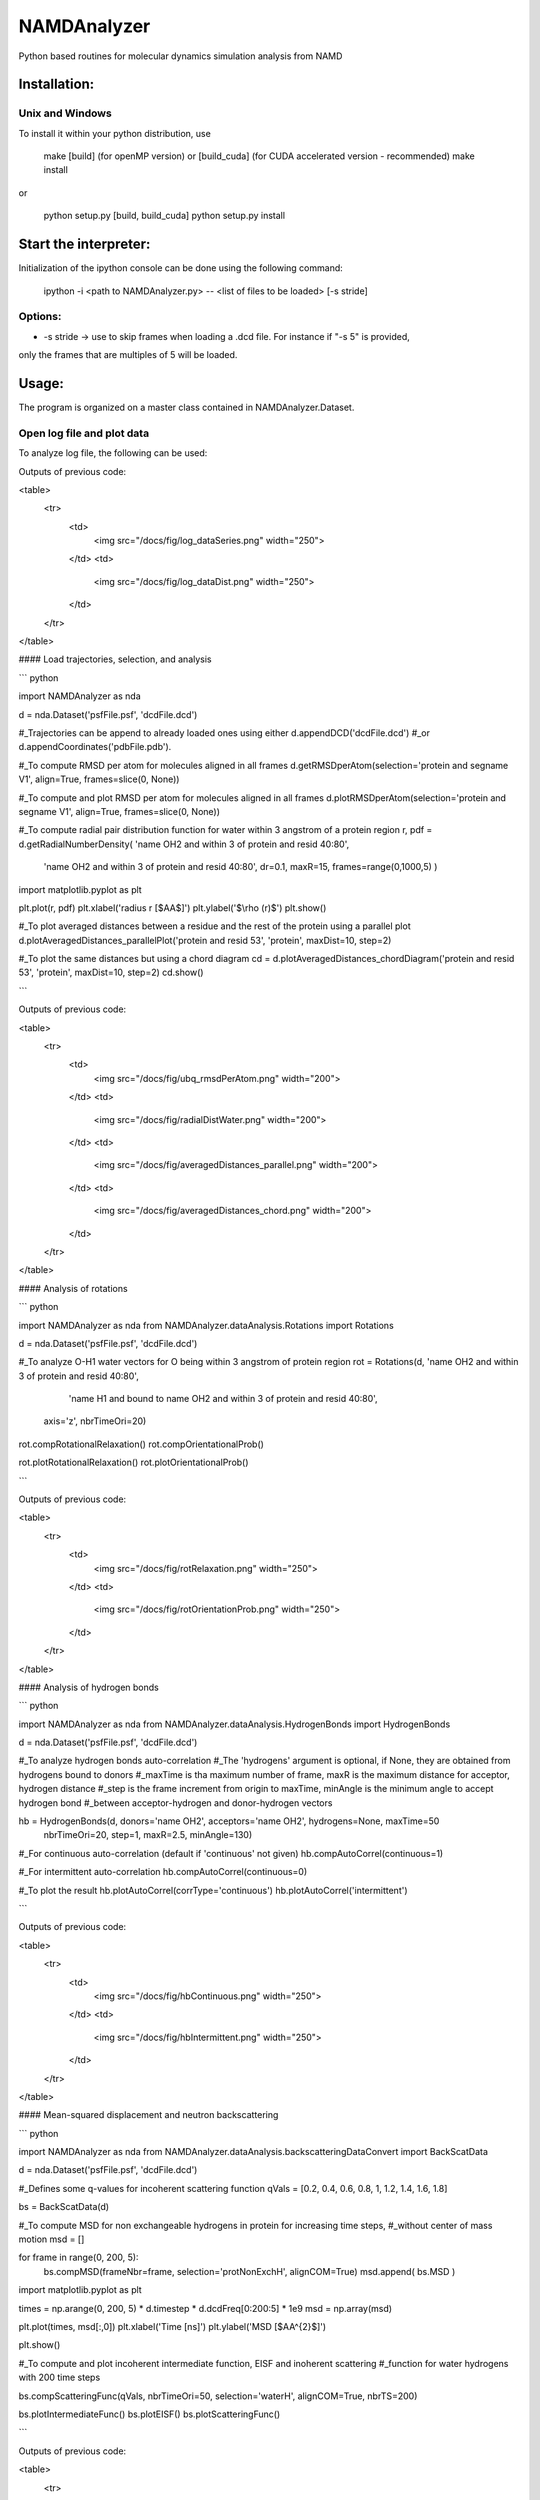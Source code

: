 NAMDAnalyzer
============

Python based routines for molecular dynamics simulation analysis from NAMD


Installation:
-------------

Unix and Windows
^^^^^^^^^^^^^^^^

To install it within your python distribution, use 

    make [build] (for openMP version) or [build_cuda] (for CUDA accelerated version - recommended) 
    make install

or
    
    python setup.py [build, build_cuda]
    python setup.py install


Start the interpreter:
----------------------

Initialization of the ipython console can be done using the following command:

    ipython -i <path to NAMDAnalyzer.py> -- <list of files to be loaded> [-s stride]

Options: 
^^^^^^^^

- -s stride -> use to skip frames when loading a .dcd file. For instance if "-s 5" is provided, 
only the frames that are multiples of 5 will be loaded.

Usage:
---------
The program is organized on a master class contained in NAMDAnalyzer.Dataset.

Open log file and plot data
^^^^^^^^^^^^^^^^^^^^^^^^^^^^^^^^
To analyze log file, the following can be used:

.. code-block:: python
    import NAMDAnalyzer as nda

    data = nda.Dataset('20190326_fss_tip4p_prelax.out') #_Import log file

    #_Another log file can be append to the imported one using data.logData.appendLOG() method  

    #_To plot data series using keywords given in data.logData.etitle, removing first 500 frames of minimization
    data.logData.plotDataSeries('TEMP KINETIC TOTAL', begin=501)

    #_To plot data distribution
    data.logData.plotDataDistribution('KINETIC', binSize=20)

    #_Data can be fitted with any model using 
    data.logData.plotDataDistribution('KINETIC', fit=True, model=your_model_function, p0=init_parameters)

Outputs of previous code:

.. image

<table>
    <tr>
        <td>
            <img src="/docs/fig/log_dataSeries.png" width="250">
        </td>
        <td>
            <img src="/docs/fig/log_dataDist.png" width="250">
        </td>
    </tr>
</table>



#### Load trajectories, selection, and analysis

``` python

import NAMDAnalyzer as nda

d = nda.Dataset('psfFile.psf', 'dcdFile.dcd')

#_Trajectories can be append to already loaded ones using either d.appendDCD('dcdFile.dcd')
#_or d.appendCoordinates('pdbFile.pdb').


#_To compute RMSD per atom for molecules aligned in all frames
d.getRMSDperAtom(selection='protein and segname V1', align=True, frames=slice(0, None))

#_To compute and plot RMSD per atom for molecules aligned in all frames
d.plotRMSDperAtom(selection='protein and segname V1', align=True, frames=slice(0, None))



#_To compute radial pair distribution function for water within 3 angstrom of a protein region
r, pdf = d.getRadialNumberDensity( 'name OH2 and within 3 of protein and resid 40:80',
                                   'name OH2 and within 3 of protein and resid 40:80',
                                   dr=0.1, maxR=15, frames=range(0,1000,5) )

import matplotlib.pyplot as plt

plt.plot(r, pdf)
plt.xlabel('radius r [$\AA$]')
plt.ylabel('$\\rho (r)$')
plt.show()



#_To plot averaged distances between a residue and the rest of the protein using a parallel plot
d.plotAveragedDistances_parallelPlot('protein and resid 53', 'protein', maxDist=10, step=2)

#_To plot the same distances but using a chord diagram
cd = d.plotAveragedDistances_chordDiagram('protein and resid 53', 'protein', maxDist=10, step=2)
cd.show()

```


Outputs of previous code:

<table>
    <tr>
        <td>
            <img src="/docs/fig/ubq_rmsdPerAtom.png" width="200">
        </td>
        <td>
            <img src="/docs/fig/radialDistWater.png" width="200">
        </td>
        <td>
            <img src="/docs/fig/averagedDistances_parallel.png" width="200">
        </td>
        <td>
            <img src="/docs/fig/averagedDistances_chord.png" width="200">
        </td>
    </tr>
</table>


#### Analysis of rotations

``` python

import NAMDAnalyzer as nda
from NAMDAnalyzer.dataAnalysis.Rotations import Rotations

d = nda.Dataset('psfFile.psf', 'dcdFile.dcd')


#_To analyze O-H1 water vectors for O being within 3 angstrom of protein region
rot = Rotations(d, 'name OH2 and within 3 of protein and resid 40:80',
                   'name H1 and bound to name OH2 and within 3 of protein and resid 40:80',
                axis='z', nbrTimeOri=20)

rot.compRotationalRelaxation()
rot.compOrientationalProb()

rot.plotRotationalRelaxation()
rot.plotOrientationalProb()

```

Outputs of previous code:

<table>
    <tr>
        <td>
            <img src="/docs/fig/rotRelaxation.png" width="250">
        </td>
        <td>
            <img src="/docs/fig/rotOrientationProb.png" width="250">
        </td>
    </tr>
</table>




#### Analysis of hydrogen bonds

``` python

import NAMDAnalyzer as nda
from NAMDAnalyzer.dataAnalysis.HydrogenBonds import HydrogenBonds

d = nda.Dataset('psfFile.psf', 'dcdFile.dcd')

#_To analyze hydrogen bonds auto-correlation
#_The 'hydrogens' argument is optional, if None, they are obtained from hydrogens bound to donors
#_maxTime is tha maximum number of frame, maxR is the maximum distance for acceptor, hydrogen distance
#_step is the frame increment from origin to maxTime, minAngle is the minimum angle to accept hydrogen bond
#_between acceptor-hydrogen and donor-hydrogen vectors

hb = HydrogenBonds(d, donors='name OH2', acceptors='name OH2', hydrogens=None, maxTime=50
                    nbrTimeOri=20, step=1, maxR=2.5, minAngle=130)

#_For continuous auto-correlation (default if 'continuous' not given)
hb.compAutoCorrel(continuous=1)

#_For intermittent auto-correlation
hb.compAutoCorrel(continuous=0)

#_To plot the result
hb.plotAutoCorrel(corrType='continuous')
hb.plotAutoCorrel('intermittent')

```


Outputs of previous code:

<table>
    <tr>
        <td>
            <img src="/docs/fig/hbContinuous.png" width="250">
        </td>
        <td>
            <img src="/docs/fig/hbIntermittent.png" width="250">
        </td>
    </tr>
</table>



#### Mean-squared displacement and neutron backscattering

``` python

import NAMDAnalyzer as nda
from NAMDAnalyzer.dataAnalysis.backscatteringDataConvert import BackScatData

d = nda.Dataset('psfFile.psf', 'dcdFile.dcd')


#_Defines some q-values for incoherent scattering function
qVals = [0.2, 0.4, 0.6, 0.8, 1, 1.2, 1.4, 1.6, 1.8]

bs = BackScatData(d)


#_To compute MSD for non exchangeable hydrogens in protein for increasing time steps, 
#_without center of mass motion
msd = []

for frame in range(0, 200, 5):
    bs.compMSD(frameNbr=frame, selection='protNonExchH', alignCOM=True)
    msd.append( bs.MSD )

import matplotlib.pyplot as plt

times = np.arange(0, 200, 5) * d.timestep * d.dcdFreq[0:200:5] * 1e9
msd   = np.array(msd)

plt.plot(times, msd[:,0])
plt.xlabel('Time [ns]')
plt.ylabel('MSD [$\AA^{2}$]')

plt.show()


#_To compute and plot incoherent intermediate function, EISF and inoherent scattering 
#_function for water hydrogens with 200 time steps

bs.compScatteringFunc(qVals, nbrTimeOri=50, selection='waterH', alignCOM=True, nbrTS=200)

bs.plotIntermediateFunc()
bs.plotEISF()
bs.plotScatteringFunc()

```

Outputs of previous code:

<table>
    <tr>
        <td>
            <img src="/docs/fig/msd.png" width="250">
        </td>
        <td>
            <img src="/docs/fig/bs_interFunc.png" width="250">
        </td>
        <td>
            <img src="/docs/fig/bs_EISF.png" width="250">
        </td>
        <td>
            <img src="/docs/fig/bs_scatFunc.png" width="250">
        </td>
    </tr>
</table>



